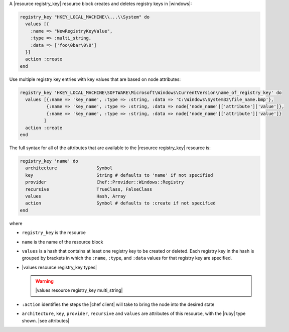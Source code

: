 .. The contents of this file are included in multiple topics.
.. This file should not be changed in a way that hinders its ability to appear in multiple documentation sets.


A |resource registry_key| resource block creates and deletes registry keys in |windows|:

.. code-block:: ruby

   registry_key "HKEY_LOCAL_MACHINE\\...\\System" do
     values [{
       :name => "NewRegistryKeyValue",
       :type => :multi_string,
       :data => ['foo\0bar\0\0']
     }]
     action :create
   end

Use multiple registry key entries with key values that are based on node attributes:

.. code-block:: ruby

   registry_key 'HKEY_LOCAL_MACHINE\SOFTWARE\Microsoft\Windows\CurrentVersion\name_of_registry_key' do
     values [{:name => 'key_name', :type => :string, :data => 'C:\Windows\System32\file_name.bmp'},
             {:name => 'key_name', :type => :string, :data => node['node_name']['attribute']['value']},
             {:name => 'key_name', :type => :string, :data => node['node_name']['attribute']['value']}
            ]
     action :create
   end 


The full syntax for all of the attributes that are available to the |resource registry_key| resource is:

.. code-block:: ruby

   registry_key 'name' do
     architecture               Symbol
     key                        String # defaults to 'name' if not specified
     provider                   Chef::Provider::Windows::Registry
     recursive                  TrueClass, FalseClass
     values                     Hash, Array
     action                     Symbol # defaults to :create if not specified
   end

where 

* ``registry_key`` is the resource
* ``name`` is the name of the resource block
* ``values`` is a hash that contains at least one registry key to be created or deleted. Each registry key in the hash is grouped by brackets in which the ``:name``, ``:type``, and ``:data`` values for that registry key are specified.
* |values resource registry_key types|

  .. warning:: |values resource registry_key multi_string|
* ``:action`` identifies the steps the |chef client| will take to bring the node into the desired state
* ``architecture``, ``key``, ``provider``, ``recursive`` and ``values`` are attributes of this resource, with the |ruby| type shown. |see attributes|
